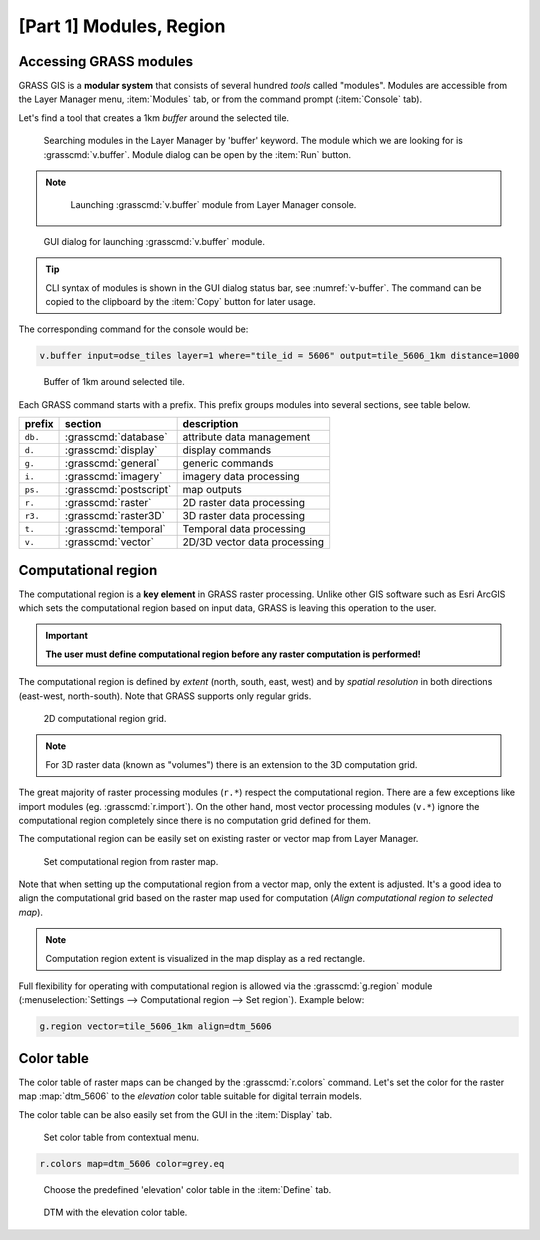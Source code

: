[Part 1] Modules, Region
========================

.. _grass-modules:

Accessing GRASS modules
-----------------------

GRASS GIS is a **modular system** that consists of several hundred
*tools* called "modules". Modules are accessible from the Layer
Manager menu, :item:`Modules` tab, or from the command prompt
(:item:`Console` tab).

Let's find a tool that creates a 1km *buffer* around the selected tile.

.. figure:: ../images/units/04/modules-tab.png

   Searching modules in the Layer Manager by 'buffer' keyword. The module
   which we are looking for is :grasscmd:`v.buffer`. Module dialog can
   be open by the :item:`Run` button.
   
.. note::

   .. figure:: ../images/units/04/modules-cmd.png

      Launching :grasscmd:`v.buffer` module from Layer Manager console.

..
   The commands (modules) can be called using GUI dialogs, from command
   line (:item:`Console` or "real" terminal), or through the Python API (see
   :doc:`10`). The figure bellow shows the GUI dialog of :grasscmd:`v.buffer`
   module.

.. _v-buffer:

.. figure:: ../images/units/04/v-buffer.png
   :class: middle
                    
   GUI dialog for launching :grasscmd:`v.buffer` module.

.. tip:: CLI syntax of modules is shown in the GUI dialog status bar, see
   :numref:`v-buffer`. The command can be copied to the clipboard by the
   :item:`Copy` button for later usage.

The corresponding command for the console would be:

.. code-block:: bash

   v.buffer input=odse_tiles layer=1 where="tile_id = 5606" output=tile_5606_1km distance=1000

.. figure:: ../images/units/04/tile_1km.png

   Buffer of 1km around selected tile.

Each GRASS command starts with a prefix. This prefix groups modules into
several sections, see table below.
  
.. cssclass:: border

+----------+--------------------------------+-----------------------------------------------+
| prefix   | section                        | description                                   |
+==========+================================+===============================================+
| ``db.``  | :grasscmd:`database`           | attribute data management                     |
+----------+--------------------------------+-----------------------------------------------+
| ``d.``   | :grasscmd:`display`            | display commands                              |
+----------+--------------------------------+-----------------------------------------------+
| ``g.``   | :grasscmd:`general`            | generic commands                              |
+----------+--------------------------------+-----------------------------------------------+
| ``i.``   | :grasscmd:`imagery`            | imagery data processing                       |
+----------+--------------------------------+-----------------------------------------------+
| ``ps.``  | :grasscmd:`postscript`         | map outputs                                   |
+----------+--------------------------------+-----------------------------------------------+
| ``r.``   | :grasscmd:`raster`             | 2D raster data processing                     |
+----------+--------------------------------+-----------------------------------------------+
| ``r3.``  | :grasscmd:`raster3D`           | 3D raster data processing                     |
+----------+--------------------------------+-----------------------------------------------+
| ``t.``   | :grasscmd:`temporal`           | Temporal data processing                      |
+----------+--------------------------------+-----------------------------------------------+
| ``v.``   | :grasscmd:`vector`             | 2D/3D vector data processing                  |
+----------+--------------------------------+-----------------------------------------------+
 
.. _region:

Computational region
--------------------

The computational region is a **key element** in GRASS raster
processing. Unlike other GIS software such as Esri ArcGIS which sets
the computational region based on input data, GRASS is leaving this
operation to the user.

.. important:: **The user must define computational region before any
   raster computation is performed!**

The computational region is defined by *extent* (north, south, east, west)
and by *spatial resolution* in both directions (east-west,
north-south). Note that GRASS supports only regular grids.

.. figure:: ../images/units/04/region2d.png
              
   2D computational region grid.

.. note:: For 3D raster data (known as "volumes") there is an
   extension to the 3D computation grid.

The great majority of raster processing modules (``r.*``) respect the 
computational region. There are a few exceptions like import modules
(eg. :grasscmd:`r.import`). On the other hand, most vector
processing modules (``v.*``) ignore the computational region completely
since there is no computation grid defined for them.

The computational region can be easily set on existing raster or vector
map from Layer Manager.

.. figure:: ../images/units/04/comp-region-raster.png

   Set computational region from raster map.

Note that when setting up the computational region from a vector map, only
the extent is adjusted. It's a good idea to align the computational grid
based on the raster map used for computation (*Align computational region
to selected map*).
          
.. note:: Computation region extent is visualized in the map display as
   a red rectangle.

Full flexibility for operating with computational region is allowed via the 
:grasscmd:`g.region` module (:menuselection:`Settings --> Computational
region --> Set region`). Example below:

.. _aoi:
   
.. code-block:: bash

   g.region vector=tile_5606_1km align=dtm_5606
          
.. _color-table:

Color table
-----------

The color table of raster maps can be changed by the :grasscmd:`r.colors` command. 
Let's set the color for the raster map :map:`dtm_5606` to the *elevation* color table
suitable for digital terrain models.

The color table can be also easily set from the GUI in the :item:`Display` tab.

.. figure:: ../images/units/04/r-colors-menu.png
   
   Set color table from contextual menu.

.. code-block:: bash

   r.colors map=dtm_5606 color=grey.eq
            
.. figure:: ../images/units/04/r-colors.png

   Choose the predefined 'elevation' color table in the :item:`Define` tab.
   
.. figure:: ../images/units/04/colors-changed.png
   :class: large
   
   DTM with the elevation color table.
